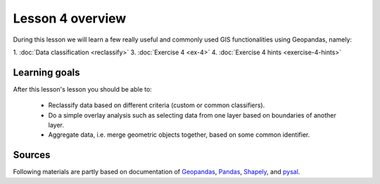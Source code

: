 Lesson 4 overview
=================

During this lesson we will learn a few really useful and commonly used GIS functionalities using Geopandas, namely:

1. :doc:`Data classification <reclassify>`
3. :doc:`Exercise 4 <ex-4>`
4. :doc:`Exercise 4 hints <exercise-4-hints>`

Learning goals
--------------

After this lesson's lesson you should be able to:

 - Reclassify data based on different criteria (custom or common classifiers).

 - Do a simple overlay analysis such as selecting data from one layer based on boundaries of another layer.

 - Aggregate data, i.e. merge geometric objects together, based on some common identifier.


Sources
-------

Following materials are partly based on documentation of `Geopandas <http://geopandas.org/geocoding.html>`__, `Pandas <http://pandas.pydata.org/>`__, `Shapely
<http://toblerity.org/shapely/manual.html#>`__, and `pysal <http://pysal.readthedocs.io/en/latest/>`_.

